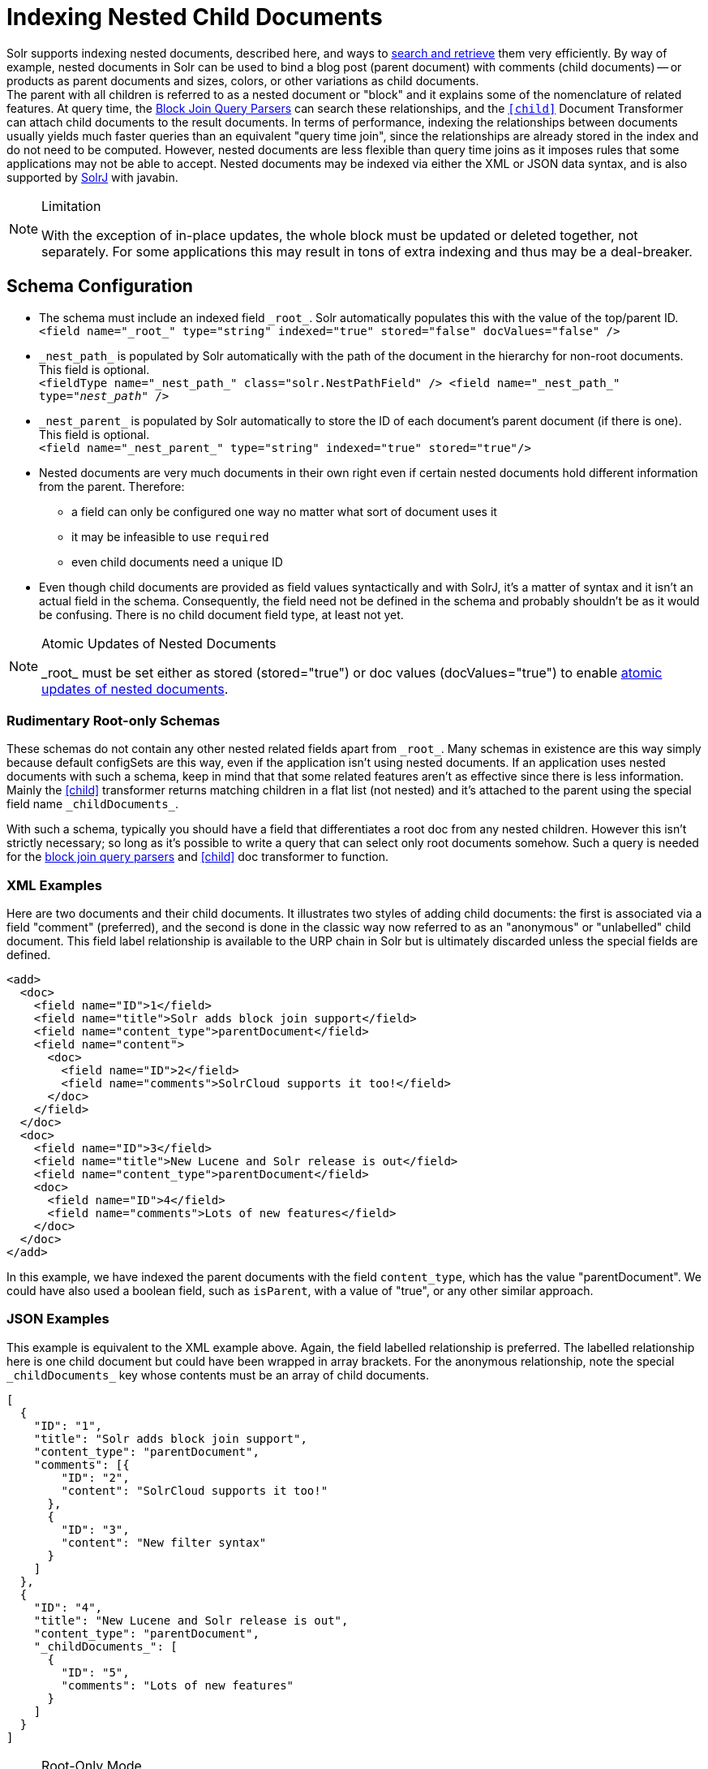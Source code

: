 = Indexing Nested Child Documents
// Licensed to the Apache Software Foundation (ASF) under one
// or more contributor license agreements.  See the NOTICE file
// distributed with this work for additional information
// regarding copyright ownership.  The ASF licenses this file
// to you under the Apache License, Version 2.0 (the
// "License"); you may not use this file except in compliance
// with the License.  You may obtain a copy of the License at
//
//   http://www.apache.org/licenses/LICENSE-2.0
//
// Unless required by applicable law or agreed to in writing,
// software distributed under the License is distributed on an
// "AS IS" BASIS, WITHOUT WARRANTIES OR CONDITIONS OF ANY
// KIND, either express or implied.  See the License for the
// specific language governing permissions and limitations
// under the License.

Solr supports indexing nested documents, described here, and ways to <<searching-nested-documents.adoc#searching-nested-documents,search and retrieve>> them very efficiently.
By way of example, nested documents in Solr can be used to bind a blog post (parent document) with comments (child documents)
-- or products as parent documents and sizes, colors, or other variations as child documents. +
The parent with all children is referred to as a nested document or "block" and it explains some of the nomenclature of related features.
At query time, the <<other-parsers.adoc#block-join-query-parsers,Block Join Query Parsers>> can search these relationships,
 and the `<<transforming-result-documents.adoc#child-childdoctransformerfactory,[child]>>` Document Transformer can attach child documents to the result documents.
In terms of performance, indexing the relationships between documents usually yields much faster queries than an equivalent "query time join",
 since the relationships are already stored in the index and do not need to be computed.
However, nested documents are less flexible than query time joins as it imposes rules that some applications may not be able to accept.
Nested documents may be indexed via either the XML or JSON data syntax, and is also supported by <<using-solrj.adoc#using-solrj,SolrJ>> with javabin.

[NOTE]
====
.Limitation
With the exception of in-place updates, the whole block must be updated or deleted together, not separately.  For some applications this may result in tons of extra indexing and thus may be a deal-breaker.
====

== Schema Configuration

 * The schema must include an indexed field `\_root_`. Solr automatically populates this with the value of the top/parent ID. +
 `<field name="\_root_" type="string" indexed="true" stored="false" docValues="false" />`
 * `\_nest_path_` is populated by Solr automatically with the path of the document in the hierarchy for non-root documents. This field is optional. +
 `<fieldType name="\_nest_path_" class="solr.NestPathField" />
  <field name="\_nest_path_" type="_nest_path_" />`
 * `\_nest_parent_` is populated by Solr automatically to store the ID of each document's parent document (if there is one). This field is optional. +
 `<field name="\_nest_parent_" type="string" indexed="true" stored="true"/>`
 * Nested documents are very much documents in their own right even if certain nested documents hold different information from the parent.
   Therefore:
 ** a field can only be configured one way no matter what sort of document uses it
 ** it may be infeasible to use `required`
 ** even child documents need a unique ID
 * Even though child documents are provided as field values syntactically and with SolrJ, it's a matter of syntax and it isn't an actual field in the schema.
  Consequently, the field need not be defined in the schema and probably shouldn't be as it would be confusing.
  There is no child document field type, at least not yet.

[NOTE]
====
.Atomic Updates of Nested Documents
\_root_ must be set either as stored (stored="true") or doc values (docValues="true") to enable
<<updating-parts-of-documents#updating-child-documents, atomic updates of nested documents>>.
====

=== Rudimentary Root-only Schemas

These schemas do not contain any other nested related fields apart from `\_root_`.
Many schemas in existence are this way simply because default configSets are this way, even if the application isn't using nested documents.
If an application uses nested documents with such a schema, keep in mind that that some related features aren't as effective since there is less information.  Mainly the <<searching-nested-documents.adoc#child-doc-transformer,[child]>> transformer returns matching children in a flat list (not nested) and it's attached to the parent using the special field name `\_childDocuments_`.

With such a schema, typically you should have a field that differentiates a root doc from any nested children.
However this isn't strictly necessary; so long as it's possible to write a query that can select only root documents somehow.
Such a query is needed for the <<other-parsers.adoc#block-join-query-parsers,block join query parsers>> and <<searching-nested-documents.adoc#child-doc-transformer,[child]>> doc transformer to function.

=== XML Examples

Here are two documents and their child documents.
It illustrates two styles of adding child documents: the first is associated via a field "comment" (preferred),
and the second is done in the classic way now referred to as an "anonymous" or "unlabelled" child document.
This field label relationship is available to the URP chain in Solr but is ultimately discarded unless the special fields are defined.

[source,xml]
----
<add>
  <doc>
    <field name="ID">1</field>
    <field name="title">Solr adds block join support</field>
    <field name="content_type">parentDocument</field>
    <field name="content">
      <doc>
        <field name="ID">2</field>
        <field name="comments">SolrCloud supports it too!</field>
      </doc>
    </field>
  </doc>
  <doc>
    <field name="ID">3</field>
    <field name="title">New Lucene and Solr release is out</field>
    <field name="content_type">parentDocument</field>
    <doc>
      <field name="ID">4</field>
      <field name="comments">Lots of new features</field>
    </doc>
  </doc>
</add>
----

In this example, we have indexed the parent documents with the field `content_type`, which has the value "parentDocument".
We could have also used a boolean field, such as `isParent`, with a value of "true", or any other similar approach.

=== JSON Examples

This example is equivalent to the XML example above.
Again, the field labelled relationship is preferred.
The labelled relationship here is one child document but could have been wrapped in array brackets.
For the anonymous relationship, note the special `\_childDocuments_` key whose contents must be an array of child documents.

[source,json]
----
[
  {
    "ID": "1",
    "title": "Solr adds block join support",
    "content_type": "parentDocument",
    "comments": [{
        "ID": "2",
        "content": "SolrCloud supports it too!"
      },
      {
        "ID": "3",
        "content": "New filter syntax"
      }
    ]
  },
  {
    "ID": "4",
    "title": "New Lucene and Solr release is out",
    "content_type": "parentDocument",
    "_childDocuments_": [
      {
        "ID": "5",
        "comments": "Lots of new features"
      }
    ]
  }
]
----

.Root-Only Mode
[NOTE]
 In Root-only schemas, these two documents will result in the same docs being indexed (Root-only schemas do not honor nested relationships).
 When queried, child docs will be appended to the _childDocuments_ field/key.

=== Important: Maintaining Integrity with Updates and Deletes

Nested documents (children and all) can simply be replaced by adding a new document with more or fewer documents as an application desires.  This aspect isn't different than updating any normal document except that Solr takes care to ensure that all related child documents of the existing version get deleted.

Do *not* add a root document that has the same ID of a child document.  _This will violate integrity assumptions that Solr expects._

To delete a nested document, you can delete it by the ID of the root document.
If you try to use an ID of a child document, nothing will happen since only root document IDs are considered.
If you use Solr's delete-by-query APIs, you *have to be careful* to ensure that no children remain of any documents that are being deleted.  _Doing otherwise will violate integrity assumptions that Solr expects._